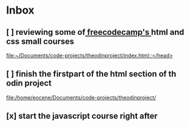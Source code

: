 * Inbox
** [ ] reviewing some of[[https://freecodecamp.com][ freecodecamp's ]] html and css small courses

[[file:~/Documents/code-projects/theodinproject/index.html::</head>]]
** [ ] finish the firstpart of the html section of th odin project

[[file:/home/eocene/Documents/code-projects/theodinproject/][file:/home/eocene/Documents/code-projects/theodinproject/]]
** [x] start the javascript course right after

